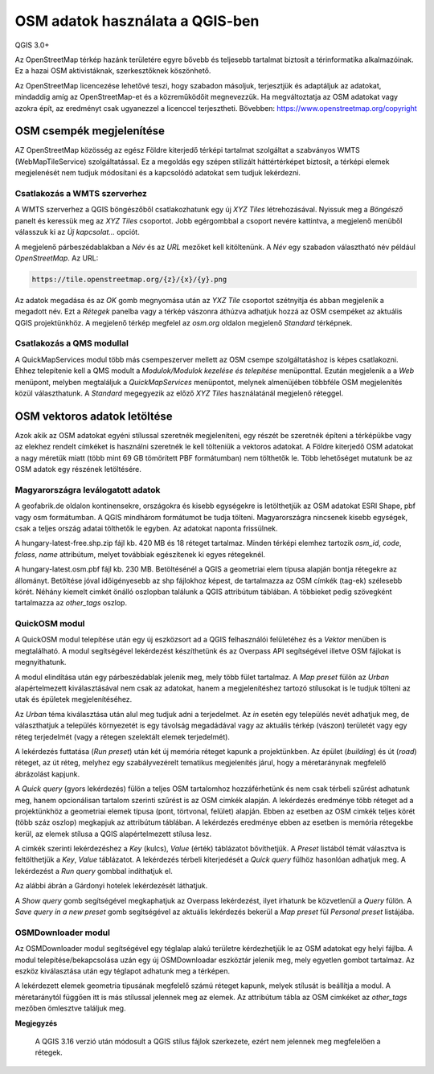 OSM adatok használata a QGIS-ben
================================

QGIS 3.0+

Az OpenStreetMap térkép hazánk területére egyre bővebb és teljesebb tartalmat
biztosít a térinformatika alkalmazóinak. Ez a hazai OSM aktivistáknak, 
szerkesztőknek köszönhető.

Az OpenStreetMap licencezése lehetővé teszi, hogy szabadon másoljuk,
terjesztjük és adaptáljuk az adatokat, mindaddig amíg az OpenStreetMap-et és
a közreműködőit megnevezzük. Ha megváltoztatja az OSM adatokat vagy azokra épít,
az eredményt csak ugyanezzel a licenccel terjesztheti.
Bövebben: https://www.openstreetmap.org/copyright

OSM csempék megjelenítése
-------------------------

AZ OpenStreetMap közösség az egész Földre kiterjedő térképi tartalmat szolgáltat
a szabványos WMTS (WebMapTileService) szolgáltatással. Ez a megoldás egy 
szépen stilizált háttértérképet biztosít, a térképi elemek megjelenését nem
tudjuk módosítani és a kapcsolódó adatokat sem tudjuk lekérdezni.

Csatlakozás a WMTS szerverhez
~~~~~~~~~~~~~~~~~~~~~~~~~~~~~

A WMTS szerverhez a QGIS böngészőből csatlakozhatunk egy új *XYZ Tiles*
létrehozásával. Nyissuk meg a *Böngésző* panelt és keressük meg az *XYZ Tiles*
csoportot. Jobb egérgombbal a csoport nevére kattintva, a megjelenő menüből
válasszuk ki az *Új kapcsolat...* opciót.

.. image:: images/osm1.png
   :align: center

A megjelenő párbeszédablakban a *Név* és az *URL* mezőket kell kitöltenünk. A
*Név* egy szabadon választható név például *OpenStreetMap*. Az URL:

.. code::

    https://tile.openstreetmap.org/{z}/{x}/{y}.png

.. image:: images/osm2.png
   :align: center

Az adatok megadása és az *OK* gomb megnyomása után az *YXZ Tile* csoportot 
szétnyitja és abban megjelenik a megadott név. Ezt a *Rétegek* panelba vagy a
térkép vászonra áthúzva adhatjuk hozzá az OSM csempéket az aktuális QGIS
projektünkhöz.
A megjelenő térkép megfelel az *osm.org* oldalon megjelenő *Standard* térképnek.

Csatlakozás a QMS modullal
~~~~~~~~~~~~~~~~~~~~~~~~~~

A QuickMapServices modul több más csempeszerver mellett az OSM csempe 
szolgáltatáshoz is képes csatlakozni. Ehhez telepítenie kell a QMS modult a
*Modulok/Modulok kezelése és telepítése* menüponttal. Ezután megjelenik a 
a *Web* menüpont, melyben megtaláljuk a *QuickMapServices* menüpontot, melynek
almenüjében többféle OSM megjelenítés közül választhatunk. A *Standard*
megegyezik az előző *XYZ Tiles* használatánál megjelenő réteggel.

.. image:: images/osm3.png
   :align: center

OSM vektoros adatok letöltése
-----------------------------

Azok akik az OSM adatokat egyéni stílussal szeretnék megjeleníteni, egy
részét be szeretnék építeni a térképükbe vagy az elekhez rendelt címkéket
is használni szeretnék le kell tölteniük a vektoros adatokat. A Földre
kiterjedő OSM adatokat a nagy méretük miatt (több mint 69 GB tömörített PBF
formátumban) nem tölthetők le. Több lehetőséget mutatunk be az OSM adatok egy részének 
letöltésére.

Magyarországra leválogatott adatok
~~~~~~~~~~~~~~~~~~~~~~~~~~~~~~~~~~

A geofabrik.de oldalon kontinensekre, országokra és kisebb egységekre is 
letölthetjük az OSM adatokat ESRI Shape, pbf vagy osm formátumban. A QGIS
mindhárom formátumot be tudja tölteni. Magyarországra nincsenek kisebb egységek,
csak a teljes ország adatai tölthetők le egyben. Az adatokat naponta frissülnek.

.. image:: images/osm4.png
   :align: center

A hungary-latest-free.shp.zip fájl kb. 420 MB és 18 réteget tartalmaz. Minden
térképi elemhez tartozik *osm_id*, *code*, *fclass*, *name* attribútum, melyet
továbbiak egészítenek ki egyes rétegeknél.

.. image:: images/osm5.png
   :align: center


A hungary-latest.osm.pbf fájl kb. 230 MB. Betöltésénél a QGIS a geometriai
elem típusa alapján bontja rétegekre az állományt. Betöltése jóval időigényesebb
az shp fájlokhoz képest, de tartalmazza az OSM címkék (tag-ek) szélesebb
körét. Néhány kiemelt cimkét önálló oszlopban találunk a QGIS attribútum
táblában. A többieket pedig szövegként tartalmazza az *other_tags* oszlop.

.. image:: images/osm6.png
   :align: center

QuickOSM modul
~~~~~~~~~~~~~~

A QuickOSM modul telepítése után egy új eszközsort ad a QGIS felhasználói
felületéhez és a *Vektor* menüben is megtalálható. A modul segítségével 
lekérdezést készíthetünk és az Overpass API segítségével illetve OSM fájlokat
is megnyithatunk.

A modul elindítása után egy párbeszédablak jelenik meg, mely több fület
tartalmaz. A *Map preset* fülön az *Urban* alapértelmezett kiválasztásával
nem csak az adatokat, hanem a megjelenítéshez tartozó stílusokat is le tudjuk
tölteni az utak és épületek megjelenítéséhez.

Az *Urban* téma kiválasztása után alul meg tudjuk adni a terjedelmet. Az *in*
esetén egy település nevét adhatjuk meg, de választhatjuk a település
környezetét is egy távolság megadádával vagy az aktuális térkép (vászon) 
területét vagy egy réteg terjedelmét (vagy a rétegen szelektált elemek
terjedelmét). 



.. image:: images/osm7.png
   :align: center

A lekérdezés futtatása (*Run preset*) után két új memória réteget kapunk a
projektünkben. Az épület (*building*) és út (*road*) réteget, az út réteg,
melyhez egy szabályvezérelt tematikus megjelenítés járul, hogy a méretaránynak
megfelelő ábrázolást kapjunk.

A *Quick query* (gyors lekérdezés) fülön a teljes OSM tartalomhoz hozzáférhetünk
és nem csak térbeli szűrést adhatunk meg,
hanem opcionálisan tartalom szerinti szűrést is az OSM cimkék alapján.
A lekérdezés eredménye több réteget ad a projektünkhöz a geometriai elemek
típusa (pont, törtvonal, felület) alapján.
Ebben az esetben az OSM cimkék teljes körét (több száz oszlop) megkapjuk az
attribútum táblában.
A lekérdezés eredménye ebben az esetben is memória rétegekbe kerül, az elemek
stílusa a QGIS alapértelmezett stílusa lesz.

A cimkék szerinti lekérdezéshez a *Key* (kulcs), *Value* (érték) táblázatot
bővíthetjük. A *Preset* listából témát választva is feltölthetjük a *Key*,
*Value* táblázatot. A lekérdezés térbeli kiterjedését a *Quick query* fülhöz
hasonlóan adhatjuk meg.
A lekérdezést a *Run query* gombbal indíthatjuk el.

Az alábbi ábrán a Gárdonyi hotelek lekérdezését láthatjuk.

.. image:: images/osm8.png
   :align: center

A *Show query* gomb segítségével megkaphatjuk az Overpass lekérdezést, ilyet
írhatunk be közvetlenül a *Query* fülön. A *Save query in a new preset* gomb
segítségével az aktuális lekérdezés bekerül a *Map preset* fül *Personal preset*
listájába.

OSMDownloader modul
~~~~~~~~~~~~~~~~~~~

Az OSMDownloader modul segítségével egy téglalap alakú területre kérdezhetjük le
az OSM adatokat egy helyi fájlba.
A modul telepítése/bekapcsolása uzán egy új OSMDownloadar eszköztár 
jelenik meg, mely egyetlen gombot tartalmaz. Az eszköz kiválasztása után egy
téglapot adhatunk meg a térképen.

.. image:: images/osm9.png
   :align: center

A lekérdezett elemek geometria tipusának megfelelő számú réteget kapunk,
melyek stílusát is beállítja a modul. A méretaránytól függően itt is más
stílussal jelennek meg az elemek.
Az attribútum tábla az OSM cimkéket
az *other_tags* mezőben ömlesztve találjuk meg.

.. image:: images/osm10.png
   :align: center


**Megjegyzés**

    A QGIS 3.16 verzió után módosult a QGIS stílus fájlok szerkezete, ezért
    nem jelennek meg megfelelően a rétegek.
